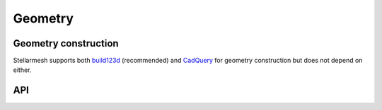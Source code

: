 --------
Geometry
--------
.. module:: stellarmesh


Geometry construction
---------------------

Stellarmesh supports both
`build123d <https://github.com/gumyr/build123d>`__ (recommended) and
`CadQuery <https://github.com/CadQuery/cadquery>`__ for geometry
construction but does not depend on either.


API
---------------------

.. autosummary::
    :toctree: generated
    :nosignatures:
    :template: class.rst

    Geometry
